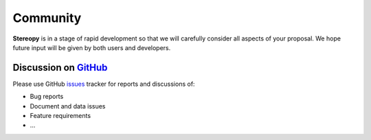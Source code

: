 Community
==========

**Stereopy** is in a stage of rapid development so that we will carefully consider 
all aspects of your proposal. We hope future input will be given by both 
users and developers. 

Discussion on `GitHub <https://github.com/STOmics/stereopy>`_
----------------------------------------------------------------

Please use GitHub `issues <https://github.com/STOmics/stereopy/issues>`_ tracker for reports and discussions of:

* Bug reports
* Document and data issues
* Feature requirements
* ...
